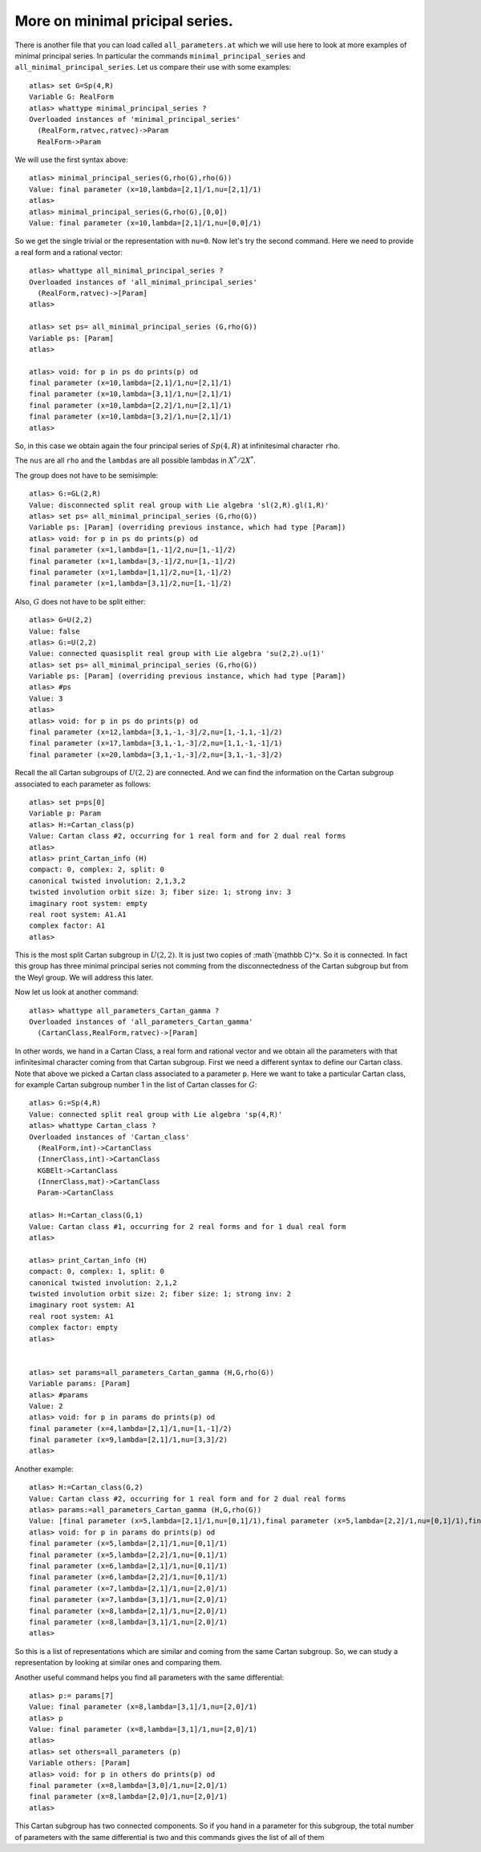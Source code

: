 More on minimal pricipal series.
=================================

There is another file that you can load called ``all_parameters.at``
which we will use here to look at more examples of minimal principal
series. In particular the commands ``minimal_principal_series`` and
``all_minimal_principal_series``. Let us compare their use with some
examples::


   atlas> set G=Sp(4,R)
   Variable G: RealForm
   atlas> whattype minimal_principal_series ?
   Overloaded instances of 'minimal_principal_series'
     (RealForm,ratvec,ratvec)->Param
     RealForm->Param

We will use the first syntax above::

   atlas> minimal_principal_series(G,rho(G),rho(G))
   Value: final parameter (x=10,lambda=[2,1]/1,nu=[2,1]/1)
   atlas>
   atlas> minimal_principal_series(G,rho(G),[0,0])
   Value: final parameter (x=10,lambda=[2,1]/1,nu=[0,0]/1)

So we get the single trivial or the representation with ``nu=0``. Now let's try the second command. Here we need to provide a real form and a rational vector::

   atlas> whattype all_minimal_principal_series ?
   Overloaded instances of 'all_minimal_principal_series'
     (RealForm,ratvec)->[Param]
   atlas> 

   atlas> set ps= all_minimal_principal_series (G,rho(G))
   Variable ps: [Param]
   atlas>

   atlas> void: for p in ps do prints(p) od
   final parameter (x=10,lambda=[2,1]/1,nu=[2,1]/1)
   final parameter (x=10,lambda=[3,1]/1,nu=[2,1]/1)
   final parameter (x=10,lambda=[2,2]/1,nu=[2,1]/1)
   final parameter (x=10,lambda=[3,2]/1,nu=[2,1]/1)
   atlas> 

So, in this case we obtain again the four principal series of
:math:`Sp(4,R)` at infinitesimal character ``rho``.

The ``nus`` are all ``rho`` and the ``lambdas`` are all possible lambdas in :math:`X^*/2X^*`.

The group does not have to be semisimple::

   atlas> G:=GL(2,R)
   Value: disconnected split real group with Lie algebra 'sl(2,R).gl(1,R)'
   atlas> set ps= all_minimal_principal_series (G,rho(G))
   Variable ps: [Param] (overriding previous instance, which had type [Param])
   atlas> void: for p in ps do prints(p) od
   final parameter (x=1,lambda=[1,-1]/2,nu=[1,-1]/2)
   final parameter (x=1,lambda=[3,-1]/2,nu=[1,-1]/2)
   final parameter (x=1,lambda=[1,1]/2,nu=[1,-1]/2)
   final parameter (x=1,lambda=[3,1]/2,nu=[1,-1]/2)

Also, :math:`G` does not have to be split either::

   atlas> G=U(2,2)
   Value: false
   atlas> G:=U(2,2)
   Value: connected quasisplit real group with Lie algebra 'su(2,2).u(1)'
   atlas> set ps= all_minimal_principal_series (G,rho(G))
   Variable ps: [Param] (overriding previous instance, which had type [Param])
   atlas> #ps
   Value: 3
   atlas> 
   atlas> void: for p in ps do prints(p) od
   final parameter (x=12,lambda=[3,1,-1,-3]/2,nu=[1,-1,1,-1]/2)
   final parameter (x=17,lambda=[3,1,-1,-3]/2,nu=[1,1,-1,-1]/1)
   final parameter (x=20,lambda=[3,1,-1,-3]/2,nu=[3,1,-1,-3]/2)

Recall the all Cartan subgroups of :math:`U(2,2)` are connected. And we can find the information on the Cartan subgroup associated to each parameter as follows:: 

   atlas> set p=ps[0]
   Variable p: Param
   atlas> H:=Cartan_class(p)
   Value: Cartan class #2, occurring for 1 real form and for 2 dual real forms
   atlas>
   atlas> print_Cartan_info (H)
   compact: 0, complex: 2, split: 0
   canonical twisted involution: 2,1,3,2
   twisted involution orbit size: 3; fiber size: 1; strong inv: 3
   imaginary root system: empty
   real root system: A1.A1
   complex factor: A1
   atlas>

This is the most split Cartan subgroup in :math:`U(2,2)`. It is just two copies
of :math`{\mathbb C}^x. So it is connected. In fact this group has
three minimal principal series not comming from the disconnectedness
of the Cartan subgroup but from the Weyl group. We will address this later.


Now let us look at another command::

   atlas> whattype all_parameters_Cartan_gamma ?
   Overloaded instances of 'all_parameters_Cartan_gamma'
     (CartanClass,RealForm,ratvec)->[Param]

In other words, we hand in a Cartan Class, a real form and rational
vector and we obtain all the parameters with that infinitesimal
character coming from that Cartan subgroup. First we need a different syntax to
define our Cartan class. Note that above we picked a Cartan class
associated to a parameter ``p``. Here we want to take a particular
Cartan class, for example Cartan subgroup number 1 in the list of Cartan
classes for :math:`G`::

   atlas> G:=Sp(4,R)
   Value: connected split real group with Lie algebra 'sp(4,R)'
   atlas> whattype Cartan_class ?
   Overloaded instances of 'Cartan_class'
     (RealForm,int)->CartanClass
     (InnerClass,int)->CartanClass
     KGBElt->CartanClass
     (InnerClass,mat)->CartanClass
     Param->CartanClass

   atlas> H:=Cartan_class(G,1)
   Value: Cartan class #1, occurring for 2 real forms and for 1 dual real form
   atlas>

   atlas> print_Cartan_info (H)
   compact: 0, complex: 1, split: 0
   canonical twisted involution: 2,1,2
   twisted involution orbit size: 2; fiber size: 1; strong inv: 2
   imaginary root system: A1
   real root system: A1
   complex factor: empty
   atlas>


   atlas> set params=all_parameters_Cartan_gamma (H,G,rho(G))
   Variable params: [Param]
   atlas> #params
   Value: 2
   atlas> void: for p in params do prints(p) od
   final parameter (x=4,lambda=[2,1]/1,nu=[1,-1]/2)
   final parameter (x=9,lambda=[2,1]/1,nu=[3,3]/2)
   atlas>

Another example::

   atlas> H:=Cartan_class(G,2)
   Value: Cartan class #2, occurring for 1 real form and for 2 dual real forms
   atlas> params:=all_parameters_Cartan_gamma (H,G,rho(G))
   Value: [final parameter (x=5,lambda=[2,1]/1,nu=[0,1]/1),final parameter (x=5,lambda=[2,2]/1,nu=[0,1]/1),final parameter (x=6,lambda=[2,1]/1,nu=[0,1]/1),final parameter (x=6,lambda=[2,2]/1,nu=[0,1]/1),final parameter (x=7,lambda=[2,1]/1,nu=[2,0]/1),final parameter (x=7,lambda=[3,1]/1,nu=[2,0]/1),final parameter (x=8,lambda=[2,1]/1,nu=[2,0]/1),final parameter (x=8,lambda=[3,1]/1,nu=[2,0]/1)]
   atlas> void: for p in params do prints(p) od
   final parameter (x=5,lambda=[2,1]/1,nu=[0,1]/1)
   final parameter (x=5,lambda=[2,2]/1,nu=[0,1]/1)
   final parameter (x=6,lambda=[2,1]/1,nu=[0,1]/1)
   final parameter (x=6,lambda=[2,2]/1,nu=[0,1]/1)
   final parameter (x=7,lambda=[2,1]/1,nu=[2,0]/1)
   final parameter (x=7,lambda=[3,1]/1,nu=[2,0]/1)
   final parameter (x=8,lambda=[2,1]/1,nu=[2,0]/1)
   final parameter (x=8,lambda=[3,1]/1,nu=[2,0]/1)
   atlas>

So this is a list of representations which are similar and coming from
the same Cartan subgroup. So, we can study a representation by looking at similar ones and comparing them.

Another useful command helps you find all parameters with the same differential::

   atlas> p:= params[7]
   Value: final parameter (x=8,lambda=[3,1]/1,nu=[2,0]/1)
   atlas> p
   Value: final parameter (x=8,lambda=[3,1]/1,nu=[2,0]/1)
   atlas>
   atlas> set others=all_parameters (p)
   Variable others: [Param]
   atlas> void: for p in others do prints(p) od
   final parameter (x=8,lambda=[3,0]/1,nu=[2,0]/1)
   final parameter (x=8,lambda=[2,0]/1,nu=[2,0]/1)
   atlas>

This Cartan subgroup has two connected components. So if you hand in a parameter for this subgroup, the total number of parameters with the same differential is two and this commands gives the list of all of them
